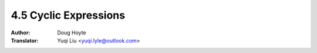 .. _cyclic_expressions:

==================================
4.5 Cyclic Expressions
==================================

:Author: Doug Hoyte
:Translator: Yuqi Liu <yuqi.lyle@outlook.com>